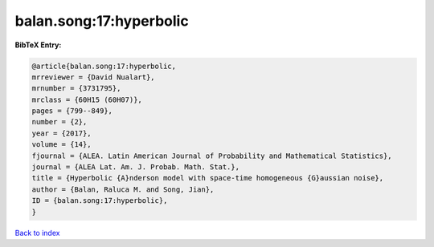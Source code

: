 balan.song:17:hyperbolic
========================

.. :cite:t:`balan.song:17:hyperbolic`

.. bibliography:: ../../All.bib

**BibTeX Entry:**

.. code-block:: bibtex

   @article{balan.song:17:hyperbolic,
   mrreviewer = {David Nualart},
   mrnumber = {3731795},
   mrclass = {60H15 (60H07)},
   pages = {799--849},
   number = {2},
   year = {2017},
   volume = {14},
   fjournal = {ALEA. Latin American Journal of Probability and Mathematical Statistics},
   journal = {ALEA Lat. Am. J. Probab. Math. Stat.},
   title = {Hyperbolic {A}nderson model with space-time homogeneous {G}aussian noise},
   author = {Balan, Raluca M. and Song, Jian},
   ID = {balan.song:17:hyperbolic},
   }

`Back to index <../index>`_
